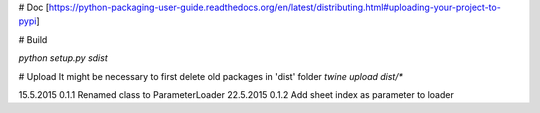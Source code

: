 # Doc
[https://python-packaging-user-guide.readthedocs.org/en/latest/distributing.html#uploading-your-project-to-pypi]

# Build

`python setup.py sdist`

# Upload
It might be necessary to first delete old packages in 'dist' folder
`twine upload dist/*`

15.5.2015   0.1.1   Renamed class to ParameterLoader
22.5.2015   0.1.2   Add sheet index as parameter to loader

